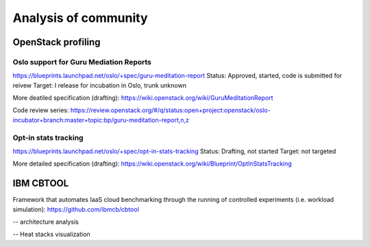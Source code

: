 Analysis of community
=====================

OpenStack profiling
^^^^^^^^^^^^^^^^^^^

Oslo support for Guru Mediation Reports
---------------------------------------

https://blueprints.launchpad.net/oslo/+spec/guru-meditation-report
Status: Approved, started, code is submitted for reivew
Target: I release for incubation in Oslo, trunk unknown

More deatiled specification (drafting):
https://wiki.openstack.org/wiki/GuruMeditationReport

Code review series:
https://review.openstack.org/#/q/status:open+project:openstack/oslo-incubator+branch:master+topic:bp/guru-meditation-report,n,z

Opt-in stats tracking
---------------------

https://blueprints.launchpad.net/oslo/+spec/opt-in-stats-tracking
Status: Drafting, not started
Target: not targeted

More detailed specification (drafting):
https://wiki.openstack.org/wiki/Blueprint/OptInStatsTracking

IBM CBTOOL
^^^^^^^^^^

Framework that automates IaaS cloud benchmarking through the running of 
controlled experiments (i.e. workload simulation):
https://github.com/ibmcb/cbtool

-- architecture analysis

-- Heat stacks visualization

